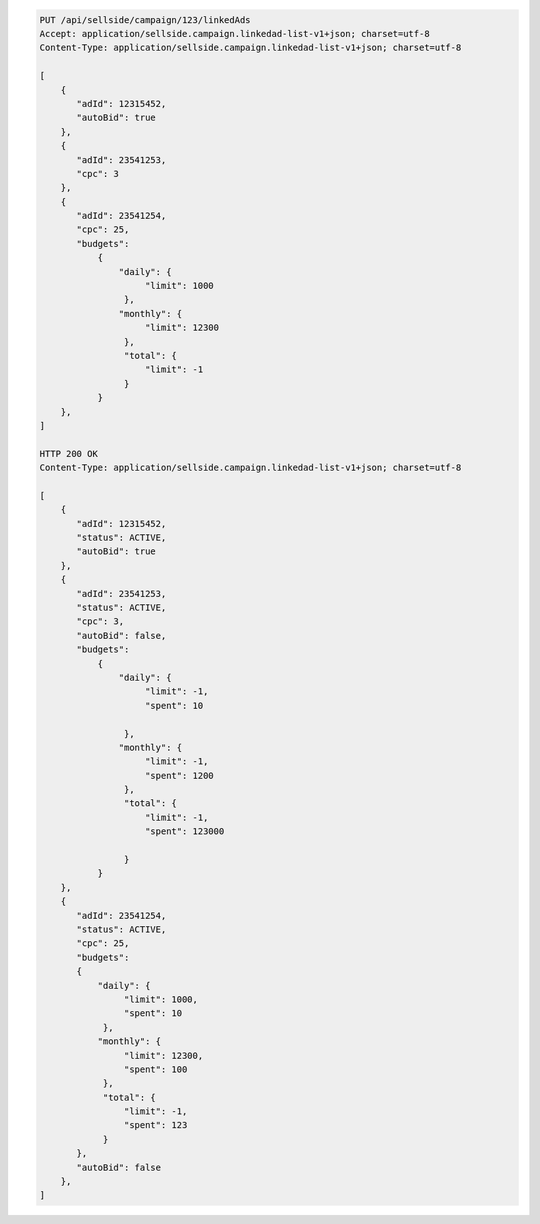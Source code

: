 .. code-block:: javascript

    PUT /api/sellside/campaign/123/linkedAds
    Accept: application/sellside.campaign.linkedad-list-v1+json; charset=utf-8
    Content-Type: application/sellside.campaign.linkedad-list-v1+json; charset=utf-8

    [
        {
           "adId": 12315452,
           "autoBid": true
        },
        {
           "adId": 23541253,
           "cpc": 3
        },
        {
           "adId": 23541254,
           "cpc": 25,
           "budgets":
               {
                   "daily": {
                        "limit": 1000
                    },
                   "monthly": {
                        "limit": 12300
                    },
                    "total": {
                        "limit": -1
                    }
               }
        },
    ]

    HTTP 200 OK
    Content-Type: application/sellside.campaign.linkedad-list-v1+json; charset=utf-8

    [
        {
           "adId": 12315452,
           "status": ACTIVE,
           "autoBid": true
        },
        {
           "adId": 23541253,
           "status": ACTIVE,
           "cpc": 3,
           "autoBid": false,
           "budgets":
               {
                   "daily": {
                        "limit": -1,
                        "spent": 10

                    },
                   "monthly": {
                        "limit": -1,
                        "spent": 1200
                    },
                    "total": {
                        "limit": -1,
                        "spent": 123000

                    }
               }
        },
        {
           "adId": 23541254,
           "status": ACTIVE,
           "cpc": 25,
           "budgets":
           {
               "daily": {
                    "limit": 1000,
                    "spent": 10
                },
               "monthly": {
                    "limit": 12300,
                    "spent": 100
                },
                "total": {
                    "limit": -1,
                    "spent": 123
                }
           },
           "autoBid": false
        },
    ]
